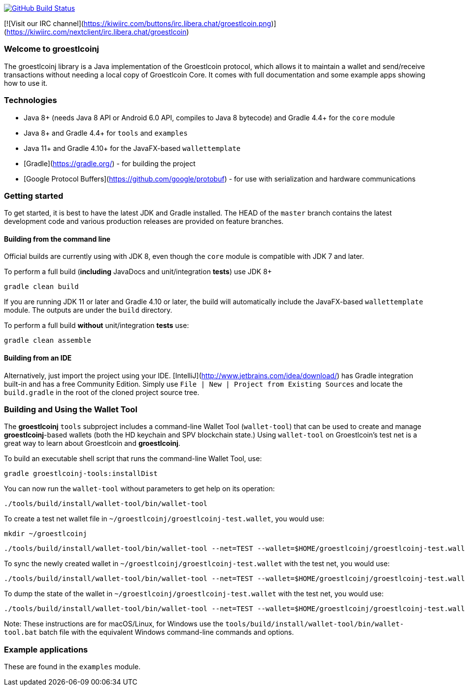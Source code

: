 image:https://github.com/groestlcoin/groestlcoinj/workflows/Java%20CI/badge.svg[GitHub Build Status,link=https://github.com/groestlcoin/groestlcoinj/actions]

[![Visit our IRC channel](https://kiwiirc.com/buttons/irc.libera.chat/groestlcoin.png)](https://kiwiirc.com/nextclient/irc.libera.chat/groestlcoin)

### Welcome to groestlcoinj

The groestlcoinj library is a Java implementation of the Groestlcoin protocol, which allows it to maintain a wallet and send/receive transactions without needing a local copy of Groestlcoin Core. It comes with full documentation and some example apps showing how to use it.

### Technologies

* Java 8+ (needs Java 8 API or Android 6.0 API, compiles to Java 8 bytecode) and Gradle 4.4+ for the `core` module
* Java 8+ and Gradle 4.4+ for `tools` and `examples`
* Java 11+ and Gradle 4.10+ for the JavaFX-based `wallettemplate`
* [Gradle](https://gradle.org/) - for building the project
* [Google Protocol Buffers](https://github.com/google/protobuf) - for use with serialization and hardware communications

### Getting started

To get started, it is best to have the latest JDK and Gradle installed. The HEAD of the `master` branch contains the latest development code and various production releases are provided on feature branches.

#### Building from the command line

Official builds are currently using with JDK 8, even though the `core` module is compatible with JDK 7 and later.

To perform a full build (*including* JavaDocs and unit/integration *tests*) use JDK 8+
```
gradle clean build
```
If you are running JDK 11 or later and Gradle 4.10 or later, the build will automatically include the JavaFX-based `wallettemplate` module. The outputs are under the `build` directory.

To perform a full build *without* unit/integration *tests* use:
```
gradle clean assemble
```

#### Building from an IDE

Alternatively, just import the project using your IDE. [IntelliJ](http://www.jetbrains.com/idea/download/) has Gradle integration built-in and has a free Community Edition. Simply use `File | New | Project from Existing Sources` and locate the `build.gradle` in the root of the cloned project source tree.

### Building and Using the Wallet Tool

The **groestlcoinj** `tools` subproject includes a command-line Wallet Tool (`wallet-tool`) that can be used to create and manage **groestlcoinj**-based wallets (both the HD keychain and SPV blockchain state.) Using `wallet-tool` on Groestlcoin's test net is a great way to learn about Groestlcoin and **groestlcoinj**.

To build an executable shell script that runs the command-line Wallet Tool, use:
```
gradle groestlcoinj-tools:installDist
```

You can now run the `wallet-tool` without parameters to get help on its operation:
```
./tools/build/install/wallet-tool/bin/wallet-tool
```

To create a test net wallet file in `~/groestlcoinj/groestlcoinj-test.wallet`, you would use:
```
mkdir ~/groestlcoinj
```
```
./tools/build/install/wallet-tool/bin/wallet-tool --net=TEST --wallet=$HOME/groestlcoinj/groestlcoinj-test.wallet create
```

To sync the newly created wallet in `~/groestlcoinj/groestlcoinj-test.wallet` with the test net, you would use:
```
./tools/build/install/wallet-tool/bin/wallet-tool --net=TEST --wallet=$HOME/groestlcoinj/groestlcoinj-test.wallet sync
```

To dump the state of the wallet in `~/groestlcoinj/groestlcoinj-test.wallet` with the test net, you would use:
```
./tools/build/install/wallet-tool/bin/wallet-tool --net=TEST --wallet=$HOME/groestlcoinj/groestlcoinj-test.wallet dump
```

Note: These instructions are for macOS/Linux, for Windows use the `tools/build/install/wallet-tool/bin/wallet-tool.bat` batch file with the equivalent Windows command-line commands and options.

### Example applications

These are found in the `examples` module.
